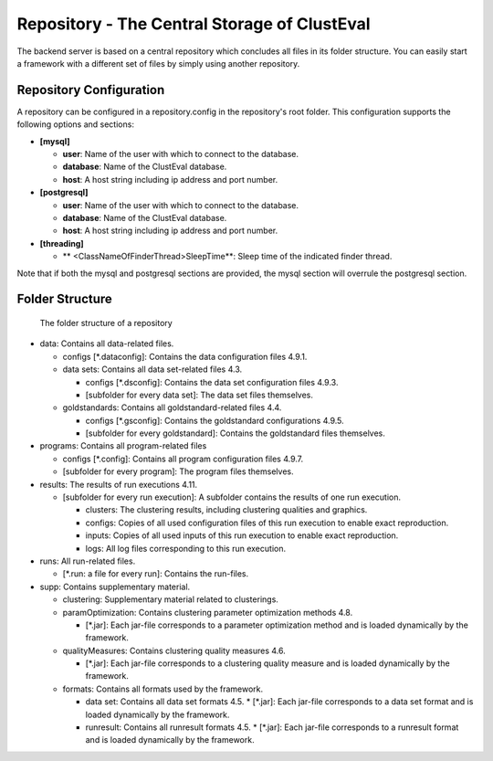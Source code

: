 .. _repository:

Repository - The Central Storage of ClustEval
==========
The backend server is based on a central repository which concludes all files in its folder
structure. You can easily start a framework with a different set of files by simply using
another repository.

.. _repository_config:

Repository Configuration
-------------
A repository can be configured in a repository.config in the repository's root folder. This configuration supports the following options and sections:

* **[mysql]**

  * **user**: Name of the user with which to connect to the database.
  * **database**: Name of the ClustEval database.
  * **host**: A host string including ip address and port number.
  
* **[postgresql]**

  * **user**: Name of the user with which to connect to the database.
  * **database**: Name of the ClustEval database.
  * **host**: A host string including ip address and port number.
  
* **[threading]**

  * ** <ClassNameOfFinderThread>SleepTime**: Sleep time of the indicated finder thread.
  
Note that if both the mysql and postgresql sections are provided, the mysql section will overrule the postgresql section.

Folder Structure
----------------

.. figure:: ../img/repository_structure.png
   :figwidth: 50 %
   :alt: folder structure of repository

   The folder structure of a repository

* data: Contains all data-related files.

  * configs [*.dataconfig]: Contains the data configuration files 4.9.1.
  * data sets: Contains all data set-related files 4.3.
  
    * configs [*.dsconfig]: Contains the data set configuration files 4.9.3.
    * [subfolder for every data set]: The data set files themselves.
  * goldstandards: Contains all goldstandard-related files 4.4.
  
    * configs [*.gsconfig]: Contains the goldstandard configurations 4.9.5.
    * [subfolder for every goldstandard]: Contains the goldstandard files themselves.
* programs: Contains all program-related files

  * configs [*.config]: Contains all program configuration files 4.9.7.
  * [subfolder for every program]: The program files themselves.
* results: The results of run executions 4.11.

  * [subfolder for every run execution]: A subfolder contains the results of one run execution.
  
    * clusters: The clustering results, including clustering qualities and graphics.
    * configs: Copies of all used configuration files of this run execution to enable exact reproduction.
    * inputs: Copies of all used inputs of this run execution to enable exact reproduction.
    * logs: All log files corresponding to this run execution.
* runs: All run-related files.

  * [*.run: a file for every run]: Contains the run-files.
* supp: Contains supplementary material.

  * clustering: Supplementary material related to clusterings.
  * paramOptimization: Contains clustering parameter optimization methods 4.8.
  
    * [*.jar]: Each jar-file corresponds to a parameter optimization method and is loaded dynamically by the framework.
  * qualityMeasures: Contains clustering quality measures 4.6.
  
    * [*.jar]: Each jar-file corresponds to a clustering quality measure and is loaded dynamically by the framework.
  * formats: Contains all formats used by the framework.
  
    * data set: Contains all data set formats 4.5.
      * [*.jar]: Each jar-file corresponds to a data set format and is loaded dynamically by the framework.
      
    * runresult: Contains all runresult formats 4.5.
      * [*.jar]: Each jar-file corresponds to a runresult format and is loaded dynamically by the framework.

